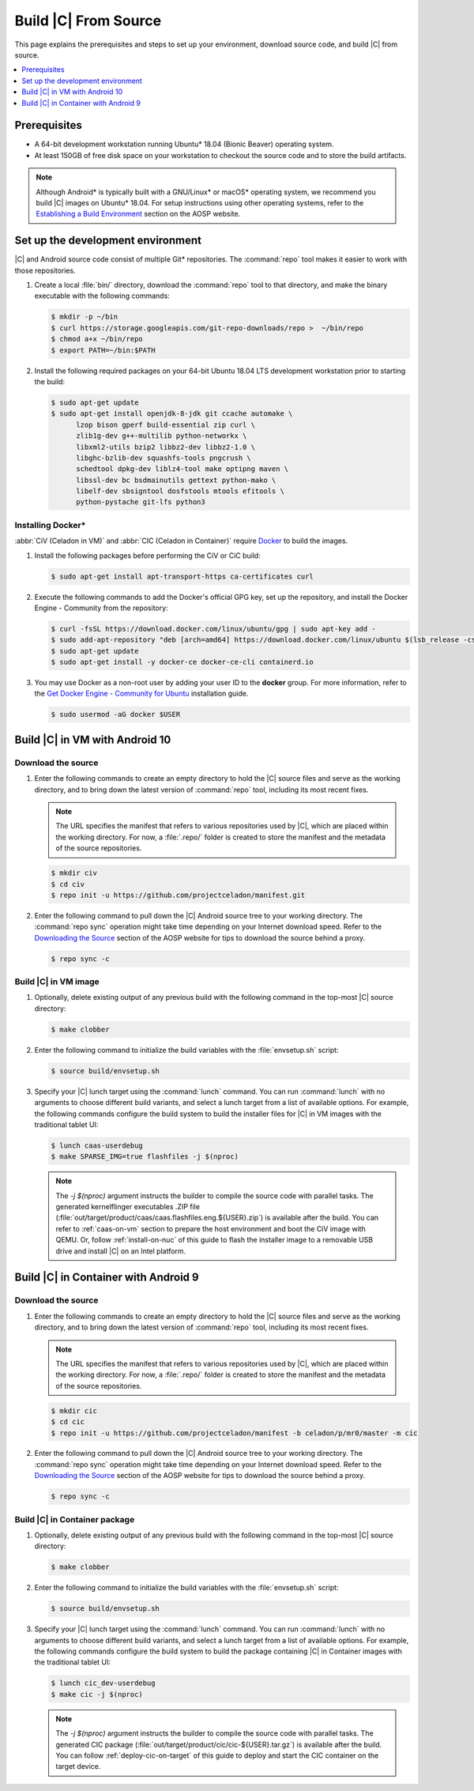 .. _build-from-source:

Build |C| From Source
#####################

This page explains the prerequisites and steps to set up your environment,
download source code, and build |C| from source.

.. contents::
   :local:
   :depth: 1

Prerequisites
*************

* A 64-bit development workstation running Ubuntu* 18.04 (Bionic Beaver)
  operating system.

* At least 150GB of free disk space on your workstation to checkout the
  source code and to store the build artifacts.

.. note:: 
   Although Android\* is typically built with a GNU/Linux\* or macOS\*
   operating system, we recommend you build |C| images on Ubuntu* 18.04.
   For setup instructions using other operating systems, refer to the
   `Establishing a Build Environment <https://source.android.com/setup/build/initializing>`_ section on the AOSP website.

Set up the development environment
**********************************

|C| and Android source code consist of multiple Git\* repositories. The
:command:`repo` tool makes it easier to work with those repositories. 

#. Create a local :file:`bin/` directory, download the :command:`repo` tool
   to that directory, and make the binary executable with the following commands:

   .. code-block:: bash

       $ mkdir -p ~/bin
       $ curl https://storage.googleapis.com/git-repo-downloads/repo >  ~/bin/repo
       $ chmod a+x ~/bin/repo
       $ export PATH=~/bin:$PATH

#. Install the following required packages on your 64-bit Ubuntu 18.04 LTS
   development workstation prior to starting the build:

   .. code-block:: bash
   
      $ sudo apt-get update
      $ sudo apt-get install openjdk-8-jdk git ccache automake \
            lzop bison gperf build-essential zip curl \
            zlib1g-dev g++-multilib python-networkx \
            libxml2-utils bzip2 libbz2-dev libbz2-1.0 \
            libghc-bzlib-dev squashfs-tools pngcrush \
            schedtool dpkg-dev liblz4-tool make optipng maven \
            libssl-dev bc bsdmainutils gettext python-mako \
            libelf-dev sbsigntool dosfstools mtools efitools \
            python-pystache git-lfs python3

Installing Docker\*
===================

:abbr:`CiV (Celadon in VM)` and :abbr:`CIC (Celadon in Container)` require
`Docker <https://www.docker.com/>`_ to build the images. 

#. Install the following packages before performing the CiV or CiC build:

   .. code-block:: bash

       $ sudo apt-get install apt-transport-https ca-certificates curl

#. Execute the following commands to add the Docker's official GPG key, set
   up the repository, and install the Docker Engine - Community from the
   repository:

   .. code-block:: bash

       $ curl -fsSL https://download.docker.com/linux/ubuntu/gpg | sudo apt-key add -
       $ sudo add-apt-repository "deb [arch=amd64] https://download.docker.com/linux/ubuntu $(lsb_release -cs) stable"
       $ sudo apt-get update
       $ sudo apt-get install -y docker-ce docker-ce-cli containerd.io

#. You may use Docker as a non-root user by adding your user ID to the
   **docker** group. For more information, refer to the
   `Get Docker Engine - Community for Ubuntu <https://docs.docker.com/install/linux/docker-ce/ubuntu/>`_ installation guide.

   .. code-block:: bash
   
       $ sudo usermod -aG docker $USER

Build |C| in VM with Android 10
*******************************

Download the source
===================

#. Enter the following commands to create an empty directory to hold the
   |C| source files and serve as the working directory, and to bring down the
   latest version of :command:`repo` tool, including its most recent fixes.

   .. note::
      The URL specifies the manifest that refers to various repositories
      used by |C|, which are placed within the working directory. For now, a
      :file:`.repo/` folder is created to store the manifest and the metadata of
      the source repositories.

   .. code-block:: bash

       $ mkdir civ
       $ cd civ
       $ repo init -u https://github.com/projectceladon/manifest.git

#. Enter the following command to pull down the |C| Android source tree to
   your working directory. The :command:`repo sync` operation might take time
   depending on your Internet download speed. Refer to the
   `Downloading the Source <https://source.android.com/setup/build/downloading>`_
   section of the AOSP website for tips to download the source behind a
   proxy.

   .. code-block:: bash

       $ repo sync -c

.. _build-os-image:

Build |C| in VM image
=====================

#. Optionally, delete existing output of any previous build with the
   following command in the top-most |C| source directory:

   .. code-block:: bash

       $ make clobber

#. Enter the following command to initialize the build variables with the
   :file:`envsetup.sh` script:

   .. code-block:: bash

       $ source build/envsetup.sh

#. Specify your |C| lunch target using the :command:`lunch` command. You can
   run :command:`lunch` with no arguments to choose different build
   variants, and select a lunch target from a list of available options.
   For example, the following commands configure the build system to
   build the installer files for |C| in VM images with the traditional tablet UI:

   .. code-block:: bash

       $ lunch caas-userdebug
       $ make SPARSE_IMG=true flashfiles -j $(nproc)

   .. note::
      The *-j $(nproc)* argument instructs the builder to compile the source
      code with parallel tasks. The generated kernelflinger executables
      .ZIP file
      (:file:`out/target/product/caas/caas.flashfiles.eng.${USER}.zip`)
      is available after the build. You can refer to :ref:`caas-on-vm`
      section to prepare the host environment and boot the CiV image with QEMU.
      Or, follow :ref:`install-on-nuc` of this guide to flash the installer
      image to a removable USB drive and install |C| on an Intel platform.

Build |C| in Container with Android 9
*************************************

Download the source
===================

#. Enter the following commands to create an empty directory to hold the
   |C| source files and serve as the working directory, and to bring down the
   latest version of :command:`repo` tool, including its most recent fixes.

   .. note::
      The URL specifies the manifest that refers to various repositories
      used by |C|, which are placed within the working directory. For now, a
      :file:`.repo/` folder is created to store the manifest and the metadata of
      the source repositories.

   .. code-block:: bash

       $ mkdir cic
       $ cd cic
       $ repo init -u https://github.com/projectceladon/manifest -b celadon/p/mr0/master -m cic

#. Enter the following command to pull down the |C| Android source tree to
   your working directory. The :command:`repo sync` operation might take time
   depending on your Internet download speed. Refer to the
   `Downloading the Source <https://source.android.com/setup/build/downloading>`_
   section of the AOSP website for tips to download the source behind a
   proxy.

   .. code-block:: bash

       $ repo sync -c

.. _build-cic-package:

Build |C| in Container package
==============================

#. Optionally, delete existing output of any previous build with the
   following command in the top-most |C| source directory:

   .. code-block:: bash

       $ make clobber

#. Enter the following command to initialize the build variables with the
   :file:`envsetup.sh` script:

   .. code-block:: bash

       $ source build/envsetup.sh

#. Specify your |C| lunch target using the :command:`lunch` command. You can
   run :command:`lunch` with no arguments to choose different build
   variants, and select a lunch target from a list of available options.
   For example, the following commands configure the build system to
   build the package containing |C| in Container images with the traditional tablet UI:

   .. code-block:: bash

       $ lunch cic_dev-userdebug
       $ make cic -j $(nproc)

   .. note::
      The *-j $(nproc)* argument instructs the builder to compile the source
      code with parallel tasks. The generated CIC package
      (:file:`out/target/product/cic/cic-${USER}.tar.gz`)
      is available after the build. You can follow :ref:`deploy-cic-on-target` of
      this guide to deploy and start the CIC container on the target device.
